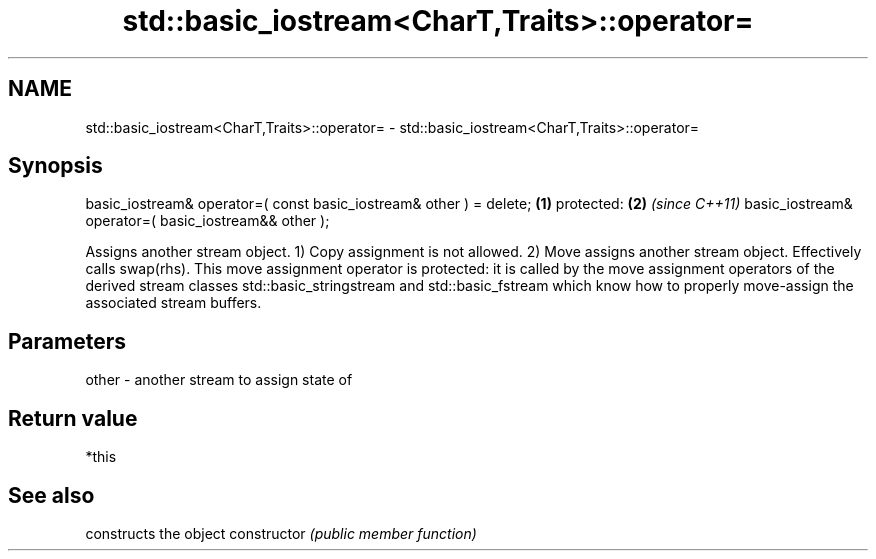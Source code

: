 .TH std::basic_iostream<CharT,Traits>::operator= 3 "2020.03.24" "http://cppreference.com" "C++ Standard Libary"
.SH NAME
std::basic_iostream<CharT,Traits>::operator= \- std::basic_iostream<CharT,Traits>::operator=

.SH Synopsis

basic_iostream& operator=( const basic_iostream& other ) = delete; \fB(1)\fP
protected:                                                         \fB(2)\fP \fI(since C++11)\fP
basic_iostream& operator=( basic_iostream&& other );

Assigns another stream object.
1) Copy assignment is not allowed.
2) Move assigns another stream object. Effectively calls swap(rhs). This move assignment operator is protected: it is called by the move assignment operators of the derived stream classes std::basic_stringstream and std::basic_fstream which know how to properly move-assign the associated stream buffers.

.SH Parameters


other - another stream to assign state of


.SH Return value

*this

.SH See also


              constructs the object
constructor   \fI(public member function)\fP




